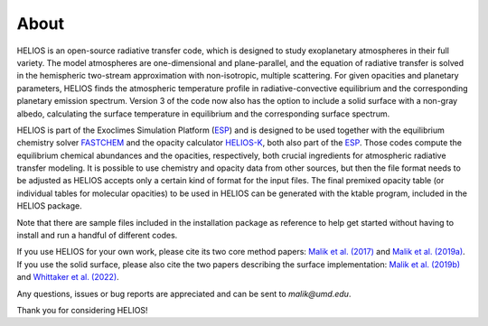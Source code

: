 =========
**About**
=========

HELIOS is an open-source radiative transfer code, which is designed to study exoplanetary atmospheres in their full variety. The model atmospheres are one-dimensional and plane-parallel, and the equation of radiative transfer is solved in the hemispheric two-stream approximation with non-isotropic, multiple scattering. For given opacities and planetary parameters, HELIOS finds the atmospheric temperature profile in radiative-convective equilibrium and the corresponding planetary emission spectrum. Version 3 of the code now also has the option to include a solid surface with a non-gray albedo, calculating the surface temperature in equilibrium and the corresponding surface spectrum.

HELIOS is part of the Exoclimes Simulation Platform (`ESP <http://www.exoclime.org>`_) and is designed to be used together with the equilibrium chemistry solver `FASTCHEM <https://github.com/exoclime/FASTCHEM/>`_ and the opacity calculator `HELIOS-K <https://github.com/exoclime/HELIOS-K/>`_, both also part of the `ESP <http://www.exoclime.org>`_. Those codes compute the equilibrium chemical abundances and the opacities, respectively, both crucial ingredients for atmospheric radiative transfer modeling. It is possible to use chemistry and opacity data from other sources, but then the file format needs to be adjusted as HELIOS accepts only a certain kind of format for the input files. The final premixed opacity table (or individual tables for molecular opacities) to be used in HELIOS can be generated with the ktable program, included in the HELIOS package.

Note that there are sample files included in the installation package as reference to help get started without having to install and run a handful of different codes.

If you use HELIOS for your own work, please cite its two core method papers: `Malik et al. (2017) <http://adsabs.harvard.edu/abs/2017AJ....153...56M>`_ and `Malik et al. (2019a) <https://ui.adsabs.harvard.edu/abs/2019AJ....157..170M/>`_. If you use the solid surface, please also cite the two papers describing the surface implementation: `Malik et al. (2019b) <https://ui.adsabs.harvard.edu/abs/2019ApJ...886..142M>`_ and `Whittaker et al. (2022) <https://arxiv.org/abs/2207.08889>`_.

Any questions, issues or bug reports are appreciated and can be sent to *malik@umd.edu*. 

Thank you for considering HELIOS!

